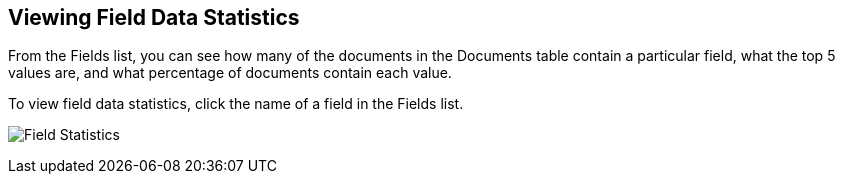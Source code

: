 [[viewing-field-stats]]
== Viewing Field Data Statistics

From the Fields list, you can see how many of the documents in the Documents
table contain a particular field, what the top 5 values are, and what
percentage of documents contain each value.

To view field data statistics, click the name of a field in the Fields list.

image:images/filter/filter-field.jpg[Field Statistics]